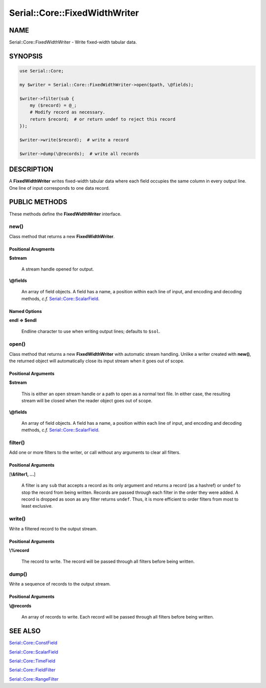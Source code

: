 .. highlight:: perl


##############################
Serial::Core::FixedWidthWriter
##############################

****
NAME
****


Serial::Core::FixedWidthWriter - Write fixed-width tabular data.


********
SYNOPSIS
********



.. code-block:: perl

     use Serial::Core;
     
     my $writer = Serial::Core::FixedWidthWriter->open($path, \@fields);
     
     $writer->filter(sub {
         my ($record) = @_;
         # Modify record as necessary.
         return $record;  # or return undef to reject this record
     });
     
     $writer->write($record);  # write a record
 
     $writer->dump(\@records);  # write all records



***********
DESCRIPTION
***********


A \ **FixedWidthWriter**\  writes fixed-width tabular data where each field occupies
the same column in every output line. One line of input corresponds to one data 
record.


**************
PUBLIC METHODS
**************


These methods define the \ **FixedWidthWriter**\  interface.

\ **new()**\ 
=============


Class method that returns a new \ **FixedWidthWriter**\ .

Positional Arugments
--------------------



\ **$stream**\ 
 
 A stream handle opened for output.
 


\ **\\@fields**\ 
 
 An array of field objects. A field has a name, a position within each line of
 input, and encoding and decoding methods, \ *c.f.*\  `Serial::Core::ScalarField <http://search.cpan.org/search?query=Serial%3a%3aCore%3a%3aScalarField&mode=module>`_.
 



Named Options
-------------



\ **endl => $endl**\ 
 
 Endline character to use when writing output lines; defaults to \ ``$sol``\ .
 




\ **open()**\ 
==============


Class method that returns a new \ **FixedWidthWriter**\  with automatic stream 
handling. Unlike a writer created with \ **new()**\ , the returned object will 
automatically close its input stream when it goes out of scope.

Positional Arguments
--------------------



\ **$stream**\ 
 
 This is either an open stream handle or a path to open as a normal text file.
 In either case, the resulting stream will be closed when the reader object goes
 out of scope.
 


\ **\\@fields**\ 
 
 An array of field objects. A field has a name, a position within each line of
 input, and encoding and decoding methods, \ *c.f.*\  `Serial::Core::ScalarField <http://search.cpan.org/search?query=Serial%3a%3aCore%3a%3aScalarField&mode=module>`_.
 




\ **filter()**\ 
================


Add one or more filters to the writer, or call without any arguments to clear
all filters.

Positional Arguments
--------------------



[\ **\\&filter1, ...**\ ]
 
 A filter is any \ ``sub``\  that accepts a record as its only argument and returns 
 a record (as a hashref) or \ ``undef``\  to stop the record from being written.
 Records are passed through each filter in the order they were added. A record 
 is dropped as soon as any filter returns \ ``undef``\ . Thus, it is more efficient 
 to order filters from most to least exclusive.
 




\ **write()**\ 
===============


Write a filtered record to the output stream.

Positional Arguments
--------------------



\ **\\%record**\ 
 
 The record to write. The record will be passed through all filters before being 
 written.
 




\ **dump()**\ 
==============


Write a sequence of records to the output stream.

Positional Arguments
--------------------



\ **\\@records**\ 
 
 An array of records to write. Each record will be passed through all filters 
 before being written.
 





********
SEE ALSO
********



`Serial::Core::ConstField <http://search.cpan.org/search?query=Serial%3a%3aCore%3a%3aConstField&mode=module>`_



`Serial::Core::ScalarField <http://search.cpan.org/search?query=Serial%3a%3aCore%3a%3aScalarField&mode=module>`_



`Serial::Core::TimeField <http://search.cpan.org/search?query=Serial%3a%3aCore%3a%3aTimeField&mode=module>`_



`Serial::Core::FieldFilter <http://search.cpan.org/search?query=Serial%3a%3aCore%3a%3aFieldFilter&mode=module>`_



`Serial::Core::RangeFilter <http://search.cpan.org/search?query=Serial%3a%3aCore%3a%3aRangeFilter&mode=module>`_



